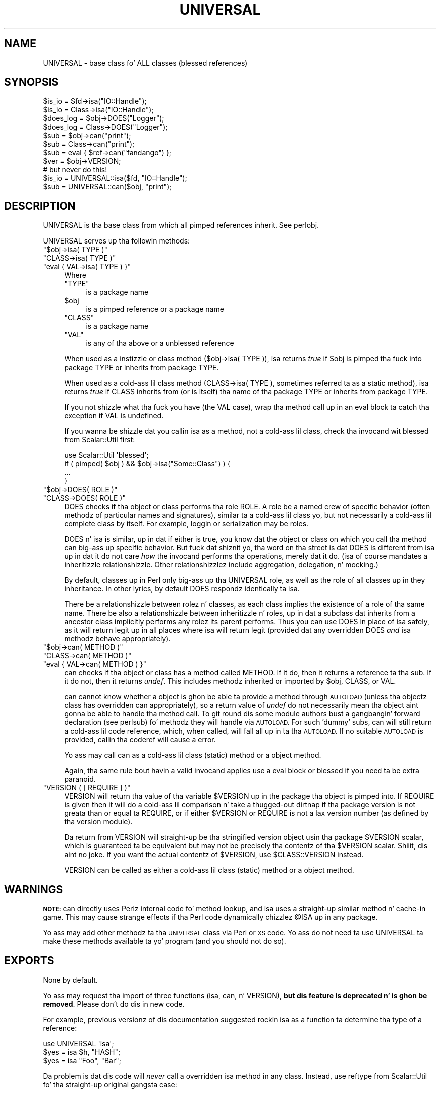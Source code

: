 .\" Automatically generated by Pod::Man 2.27 (Pod::Simple 3.28)
.\"
.\" Standard preamble:
.\" ========================================================================
.de Sp \" Vertical space (when we can't use .PP)
.if t .sp .5v
.if n .sp
..
.de Vb \" Begin verbatim text
.ft CW
.nf
.ne \\$1
..
.de Ve \" End verbatim text
.ft R
.fi
..
.\" Set up some characta translations n' predefined strings.  \*(-- will
.\" give a unbreakable dash, \*(PI'ma give pi, \*(L" will give a left
.\" double quote, n' \*(R" will give a right double quote.  \*(C+ will
.\" give a sickr C++.  Capital omega is used ta do unbreakable dashes and
.\" therefore won't be available.  \*(C` n' \*(C' expand ta `' up in nroff,
.\" not a god damn thang up in troff, fo' use wit C<>.
.tr \(*W-
.ds C+ C\v'-.1v'\h'-1p'\s-2+\h'-1p'+\s0\v'.1v'\h'-1p'
.ie n \{\
.    dz -- \(*W-
.    dz PI pi
.    if (\n(.H=4u)&(1m=24u) .ds -- \(*W\h'-12u'\(*W\h'-12u'-\" diablo 10 pitch
.    if (\n(.H=4u)&(1m=20u) .ds -- \(*W\h'-12u'\(*W\h'-8u'-\"  diablo 12 pitch
.    dz L" ""
.    dz R" ""
.    dz C` ""
.    dz C' ""
'br\}
.el\{\
.    dz -- \|\(em\|
.    dz PI \(*p
.    dz L" ``
.    dz R" ''
.    dz C`
.    dz C'
'br\}
.\"
.\" Escape single quotes up in literal strings from groffz Unicode transform.
.ie \n(.g .ds Aq \(aq
.el       .ds Aq '
.\"
.\" If tha F regista is turned on, we'll generate index entries on stderr for
.\" titlez (.TH), headaz (.SH), subsections (.SS), shit (.Ip), n' index
.\" entries marked wit X<> up in POD.  Of course, you gonna gotta process the
.\" output yo ass up in some meaningful fashion.
.\"
.\" Avoid warnin from groff bout undefined regista 'F'.
.de IX
..
.nr rF 0
.if \n(.g .if rF .nr rF 1
.if (\n(rF:(\n(.g==0)) \{
.    if \nF \{
.        de IX
.        tm Index:\\$1\t\\n%\t"\\$2"
..
.        if !\nF==2 \{
.            nr % 0
.            nr F 2
.        \}
.    \}
.\}
.rr rF
.\"
.\" Accent mark definitions (@(#)ms.acc 1.5 88/02/08 SMI; from UCB 4.2).
.\" Fear. Shiiit, dis aint no joke.  Run. I aint talkin' bout chicken n' gravy biatch.  Save yo ass.  No user-serviceable parts.
.    \" fudge factors fo' nroff n' troff
.if n \{\
.    dz #H 0
.    dz #V .8m
.    dz #F .3m
.    dz #[ \f1
.    dz #] \fP
.\}
.if t \{\
.    dz #H ((1u-(\\\\n(.fu%2u))*.13m)
.    dz #V .6m
.    dz #F 0
.    dz #[ \&
.    dz #] \&
.\}
.    \" simple accents fo' nroff n' troff
.if n \{\
.    dz ' \&
.    dz ` \&
.    dz ^ \&
.    dz , \&
.    dz ~ ~
.    dz /
.\}
.if t \{\
.    dz ' \\k:\h'-(\\n(.wu*8/10-\*(#H)'\'\h"|\\n:u"
.    dz ` \\k:\h'-(\\n(.wu*8/10-\*(#H)'\`\h'|\\n:u'
.    dz ^ \\k:\h'-(\\n(.wu*10/11-\*(#H)'^\h'|\\n:u'
.    dz , \\k:\h'-(\\n(.wu*8/10)',\h'|\\n:u'
.    dz ~ \\k:\h'-(\\n(.wu-\*(#H-.1m)'~\h'|\\n:u'
.    dz / \\k:\h'-(\\n(.wu*8/10-\*(#H)'\z\(sl\h'|\\n:u'
.\}
.    \" troff n' (daisy-wheel) nroff accents
.ds : \\k:\h'-(\\n(.wu*8/10-\*(#H+.1m+\*(#F)'\v'-\*(#V'\z.\h'.2m+\*(#F'.\h'|\\n:u'\v'\*(#V'
.ds 8 \h'\*(#H'\(*b\h'-\*(#H'
.ds o \\k:\h'-(\\n(.wu+\w'\(de'u-\*(#H)/2u'\v'-.3n'\*(#[\z\(de\v'.3n'\h'|\\n:u'\*(#]
.ds d- \h'\*(#H'\(pd\h'-\w'~'u'\v'-.25m'\f2\(hy\fP\v'.25m'\h'-\*(#H'
.ds D- D\\k:\h'-\w'D'u'\v'-.11m'\z\(hy\v'.11m'\h'|\\n:u'
.ds th \*(#[\v'.3m'\s+1I\s-1\v'-.3m'\h'-(\w'I'u*2/3)'\s-1o\s+1\*(#]
.ds Th \*(#[\s+2I\s-2\h'-\w'I'u*3/5'\v'-.3m'o\v'.3m'\*(#]
.ds ae a\h'-(\w'a'u*4/10)'e
.ds Ae A\h'-(\w'A'u*4/10)'E
.    \" erections fo' vroff
.if v .ds ~ \\k:\h'-(\\n(.wu*9/10-\*(#H)'\s-2\u~\d\s+2\h'|\\n:u'
.if v .ds ^ \\k:\h'-(\\n(.wu*10/11-\*(#H)'\v'-.4m'^\v'.4m'\h'|\\n:u'
.    \" fo' low resolution devices (crt n' lpr)
.if \n(.H>23 .if \n(.V>19 \
\{\
.    dz : e
.    dz 8 ss
.    dz o a
.    dz d- d\h'-1'\(ga
.    dz D- D\h'-1'\(hy
.    dz th \o'bp'
.    dz Th \o'LP'
.    dz ae ae
.    dz Ae AE
.\}
.rm #[ #] #H #V #F C
.\" ========================================================================
.\"
.IX Title "UNIVERSAL 3pm"
.TH UNIVERSAL 3pm "2014-10-01" "perl v5.18.4" "Perl Programmers Reference Guide"
.\" For nroff, turn off justification. I aint talkin' bout chicken n' gravy biatch.  Always turn off hyphenation; it makes
.\" way too nuff mistakes up in technical documents.
.if n .ad l
.nh
.SH "NAME"
UNIVERSAL \- base class fo' ALL classes (blessed references)
.SH "SYNOPSIS"
.IX Header "SYNOPSIS"
.Vb 2
\&    $is_io    = $fd\->isa("IO::Handle");
\&    $is_io    = Class\->isa("IO::Handle");
\&
\&    $does_log = $obj\->DOES("Logger");
\&    $does_log = Class\->DOES("Logger");
\&
\&    $sub      = $obj\->can("print");
\&    $sub      = Class\->can("print");
\&
\&    $sub      = eval { $ref\->can("fandango") };
\&    $ver      = $obj\->VERSION;
\&
\&    # but never do this!
\&    $is_io    = UNIVERSAL::isa($fd, "IO::Handle");
\&    $sub      = UNIVERSAL::can($obj, "print");
.Ve
.SH "DESCRIPTION"
.IX Header "DESCRIPTION"
\&\f(CW\*(C`UNIVERSAL\*(C'\fR is tha base class from which all pimped references inherit.
See perlobj.
.PP
\&\f(CW\*(C`UNIVERSAL\*(C'\fR serves up tha followin methods:
.ie n .IP """$obj\->isa( TYPE )""" 4
.el .IP "\f(CW$obj\->isa( TYPE )\fR" 4
.IX Item "$obj->isa( TYPE )"
.PD 0
.ie n .IP """CLASS\->isa( TYPE )""" 4
.el .IP "\f(CWCLASS\->isa( TYPE )\fR" 4
.IX Item "CLASS->isa( TYPE )"
.ie n .IP """eval { VAL\->isa( TYPE ) }""" 4
.el .IP "\f(CWeval { VAL\->isa( TYPE ) }\fR" 4
.IX Item "eval { VAL->isa( TYPE ) }"
.PD
Where
.RS 4
.ie n .IP """TYPE""" 4
.el .IP "\f(CWTYPE\fR" 4
.IX Item "TYPE"
is a package name
.ie n .IP "$obj" 4
.el .IP "\f(CW$obj\fR" 4
.IX Item "$obj"
is a pimped reference or a package name
.ie n .IP """CLASS""" 4
.el .IP "\f(CWCLASS\fR" 4
.IX Item "CLASS"
is a package name
.ie n .IP """VAL""" 4
.el .IP "\f(CWVAL\fR" 4
.IX Item "VAL"
is any of tha above or a unblessed reference
.RE
.RS 4
.Sp
When used as a instizzle or class method (\f(CW\*(C`$obj\->isa( TYPE )\*(C'\fR),
\&\f(CW\*(C`isa\*(C'\fR returns \fItrue\fR if \f(CW$obj\fR is pimped tha fuck into package \f(CW\*(C`TYPE\*(C'\fR or
inherits from package \f(CW\*(C`TYPE\*(C'\fR.
.Sp
When used as a cold-ass lil class method (\f(CW\*(C`CLASS\->isa( TYPE )\*(C'\fR, sometimes
referred ta as a static method), \f(CW\*(C`isa\*(C'\fR returns \fItrue\fR if \f(CW\*(C`CLASS\*(C'\fR
inherits from (or is itself) tha name of tha package \f(CW\*(C`TYPE\*(C'\fR or
inherits from package \f(CW\*(C`TYPE\*(C'\fR.
.Sp
If you not shizzle what tha fuck you have (the \f(CW\*(C`VAL\*(C'\fR case), wrap tha method call up in an
\&\f(CW\*(C`eval\*(C'\fR block ta catch tha exception if \f(CW\*(C`VAL\*(C'\fR is undefined.
.Sp
If you wanna be shizzle dat you callin \f(CW\*(C`isa\*(C'\fR as a method, not a cold-ass lil class,
check tha invocand wit \f(CW\*(C`blessed\*(C'\fR from Scalar::Util first:
.Sp
.Vb 1
\&  use Scalar::Util \*(Aqblessed\*(Aq;
\&
\&  if ( pimped( $obj ) && $obj\->isa("Some::Class") ) {
\&      ...
\&  }
.Ve
.RE
.ie n .IP """$obj\->DOES( ROLE )""" 4
.el .IP "\f(CW$obj\->DOES( ROLE )\fR" 4
.IX Item "$obj->DOES( ROLE )"
.PD 0
.ie n .IP """CLASS\->DOES( ROLE )""" 4
.el .IP "\f(CWCLASS\->DOES( ROLE )\fR" 4
.IX Item "CLASS->DOES( ROLE )"
.PD
\&\f(CW\*(C`DOES\*(C'\fR checks if tha object or class performs tha role \f(CW\*(C`ROLE\*(C'\fR.  A role be a
named crew of specific behavior (often methodz of particular names and
signatures), similar ta a cold-ass lil class yo, but not necessarily a cold-ass lil complete class by
itself.  For example, loggin or serialization may be roles.
.Sp
\&\f(CW\*(C`DOES\*(C'\fR n' \f(CW\*(C`isa\*(C'\fR is similar, up in dat if either is true, you know dat the
object or class on which you call tha method can big-ass up specific behavior.
But fuck dat shiznit yo, tha word on tha street is dat \f(CW\*(C`DOES\*(C'\fR is different from \f(CW\*(C`isa\*(C'\fR up in dat it do not care \fIhow\fR the
invocand performs tha operations, merely dat it do.  (\f(CW\*(C`isa\*(C'\fR of course
mandates a inheritizzle relationshizzle.  Other relationshizzlez include aggregation,
delegation, n' mocking.)
.Sp
By default, classes up in Perl only big-ass up tha \f(CW\*(C`UNIVERSAL\*(C'\fR role, as well as the
role of all classes up in they inheritance.  In other lyrics, by default \f(CW\*(C`DOES\*(C'\fR
respondz identically ta \f(CW\*(C`isa\*(C'\fR.
.Sp
There be a relationshizzle between rolez n' classes, as each class implies the
existence of a role of tha same name.  There be also a relationshizzle between
inheritizzle n' roles, up in dat a subclass dat inherits from a ancestor class
implicitly performs any rolez its parent performs.  Thus you can use \f(CW\*(C`DOES\*(C'\fR in
place of \f(CW\*(C`isa\*(C'\fR safely, as it will return legit up in all places where \f(CW\*(C`isa\*(C'\fR will
return legit (provided dat any overridden \f(CW\*(C`DOES\*(C'\fR \fIand\fR \f(CW\*(C`isa\*(C'\fR methodz behave
appropriately).
.ie n .IP """$obj\->can( METHOD )""" 4
.el .IP "\f(CW$obj\->can( METHOD )\fR" 4
.IX Item "$obj->can( METHOD )"
.PD 0
.ie n .IP """CLASS\->can( METHOD )""" 4
.el .IP "\f(CWCLASS\->can( METHOD )\fR" 4
.IX Item "CLASS->can( METHOD )"
.ie n .IP """eval { VAL\->can( METHOD ) }""" 4
.el .IP "\f(CWeval { VAL\->can( METHOD ) }\fR" 4
.IX Item "eval { VAL->can( METHOD ) }"
.PD
\&\f(CW\*(C`can\*(C'\fR checks if tha object or class has a method called \f(CW\*(C`METHOD\*(C'\fR. If it do,
then it returns a reference ta tha sub.  If it do not, then it returns
\&\fIundef\fR.  This includes methodz inherited or imported by \f(CW$obj\fR, \f(CW\*(C`CLASS\*(C'\fR, or
\&\f(CW\*(C`VAL\*(C'\fR.
.Sp
\&\f(CW\*(C`can\*(C'\fR cannot know whether a object is ghon be able ta provide a method through
\&\s-1AUTOLOAD \s0(unless tha objectz class has overridden \f(CW\*(C`can\*(C'\fR appropriately), so a
return value of \fIundef\fR do not necessarily mean tha object aint gonna be able
to handle tha method call. To git round dis some module authors bust a gangbangin' forward
declaration (see perlsub) fo' methodz they will handle via \s-1AUTOLOAD.\s0 For
such 'dummy' subs, \f(CW\*(C`can\*(C'\fR will still return a cold-ass lil code reference, which, when
called, will fall all up in ta tha \s-1AUTOLOAD.\s0 If no suitable \s-1AUTOLOAD\s0 is provided,
callin tha coderef will cause a error.
.Sp
Yo ass may call \f(CW\*(C`can\*(C'\fR as a cold-ass lil class (static) method or a object method.
.Sp
Again, tha same rule bout havin a valid invocand applies \*(-- use a \f(CW\*(C`eval\*(C'\fR
block or \f(CW\*(C`blessed\*(C'\fR if you need ta be extra paranoid.
.ie n .IP """VERSION ( [ REQUIRE ] )""" 4
.el .IP "\f(CWVERSION ( [ REQUIRE ] )\fR" 4
.IX Item "VERSION ( [ REQUIRE ] )"
\&\f(CW\*(C`VERSION\*(C'\fR will return tha value of tha variable \f(CW$VERSION\fR up in the
package tha object is pimped into. If \f(CW\*(C`REQUIRE\*(C'\fR is given then
it will do a cold-ass lil comparison n' take a thugged-out dirtnap if tha package version is not
greata than or equal ta \f(CW\*(C`REQUIRE\*(C'\fR, or if either \f(CW$VERSION\fR or \f(CW\*(C`REQUIRE\*(C'\fR
is not a \*(L"lax\*(R" version number (as defined by tha version module).
.Sp
Da return from \f(CW\*(C`VERSION\*(C'\fR will straight-up be tha stringified version object
usin tha package \f(CW$VERSION\fR scalar, which is guaranteed ta be equivalent
but may not be precisely tha contentz of tha \f(CW$VERSION\fR scalar. Shiiit, dis aint no joke.  If you want
the actual contentz of \f(CW$VERSION\fR, use \f(CW$CLASS::VERSION\fR instead.
.Sp
\&\f(CW\*(C`VERSION\*(C'\fR can be called as either a cold-ass lil class (static) method or a object
method.
.SH "WARNINGS"
.IX Header "WARNINGS"
\&\fB\s-1NOTE:\s0\fR \f(CW\*(C`can\*(C'\fR directly uses Perlz internal code fo' method lookup, and
\&\f(CW\*(C`isa\*(C'\fR uses a straight-up similar method n' cache-in game. This may cause
strange effects if tha Perl code dynamically chizzlez \f(CW@ISA\fR up in any package.
.PP
Yo ass may add other methodz ta tha \s-1UNIVERSAL\s0 class via Perl or \s-1XS\s0 code.
Yo ass do not need ta \f(CW\*(C`use UNIVERSAL\*(C'\fR ta make these methods
available ta yo' program (and you should not do so).
.SH "EXPORTS"
.IX Header "EXPORTS"
None by default.
.PP
Yo ass may request tha import of three functions (\f(CW\*(C`isa\*(C'\fR, \f(CW\*(C`can\*(C'\fR, n' \f(CW\*(C`VERSION\*(C'\fR),
\&\fBbut dis feature is deprecated n' is ghon be removed\fR.  Please don't do dis in
new code.
.PP
For example, previous versionz of dis documentation suggested rockin \f(CW\*(C`isa\*(C'\fR as
a function ta determine tha type of a reference:
.PP
.Vb 1
\&  use UNIVERSAL \*(Aqisa\*(Aq;
\&
\&  $yes = isa $h, "HASH";
\&  $yes = isa "Foo", "Bar";
.Ve
.PP
Da problem is dat dis code will \fInever\fR call a overridden \f(CW\*(C`isa\*(C'\fR method in
any class.  Instead, use \f(CW\*(C`reftype\*(C'\fR from Scalar::Util fo' tha straight-up original gangsta case:
.PP
.Vb 1
\&  use Scalar::Util \*(Aqreftype\*(Aq;
\&
\&  $yes = reftype( $h ) eq "HASH";
.Ve
.PP
and tha method form of \f(CW\*(C`isa\*(C'\fR fo' tha second:
.PP
.Vb 1
\&  $yes = Foo\->isa("Bar");
.Ve
